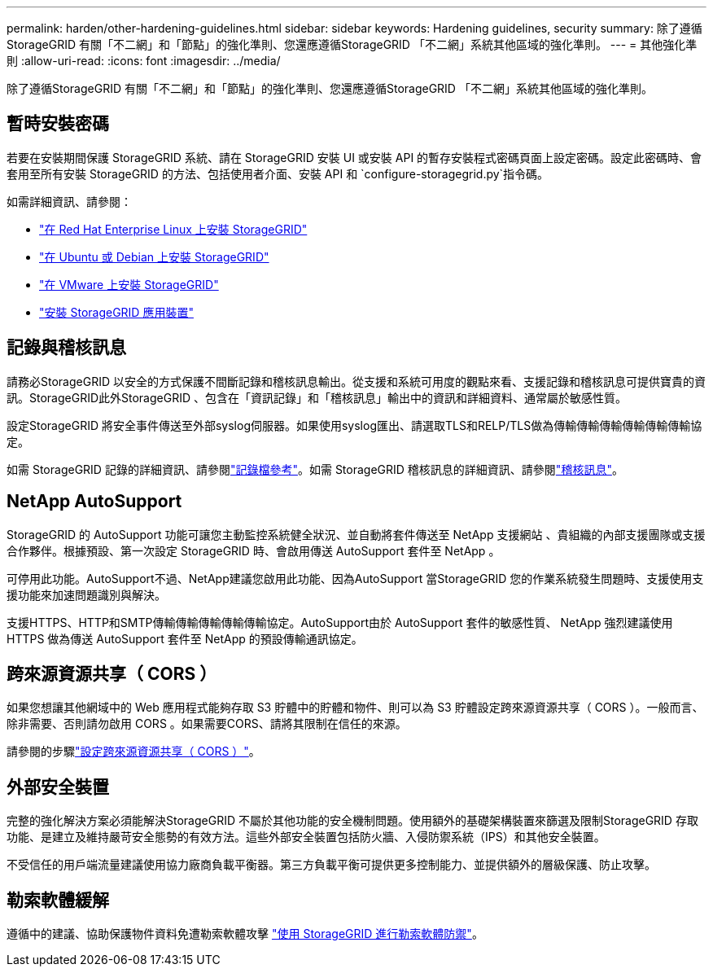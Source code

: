 ---
permalink: harden/other-hardening-guidelines.html 
sidebar: sidebar 
keywords: Hardening guidelines, security 
summary: 除了遵循StorageGRID 有關「不二網」和「節點」的強化準則、您還應遵循StorageGRID 「不二網」系統其他區域的強化準則。 
---
= 其他強化準則
:allow-uri-read: 
:icons: font
:imagesdir: ../media/


[role="lead"]
除了遵循StorageGRID 有關「不二網」和「節點」的強化準則、您還應遵循StorageGRID 「不二網」系統其他區域的強化準則。



== 暫時安裝密碼

若要在安裝期間保護 StorageGRID 系統、請在 StorageGRID 安裝 UI 或安裝 API 的暫存安裝程式密碼頁面上設定密碼。設定此密碼時、會套用至所有安裝 StorageGRID 的方法、包括使用者介面、安裝 API 和 `configure-storagegrid.py`指令碼。

如需詳細資訊、請參閱：

* link:../rhel/index.html["在 Red Hat Enterprise Linux 上安裝 StorageGRID"]
* link:../ubuntu/index.html["在 Ubuntu 或 Debian 上安裝 StorageGRID"]
* link:../vmware/index.html["在 VMware 上安裝 StorageGRID"]
* https://docs.netapp.com/us-en/storagegrid-appliances/installconfig/index.html["安裝 StorageGRID 應用裝置"^]




== 記錄與稽核訊息

請務必StorageGRID 以安全的方式保護不間斷記錄和稽核訊息輸出。從支援和系統可用度的觀點來看、支援記錄和稽核訊息可提供寶貴的資訊。StorageGRID此外StorageGRID 、包含在「資訊記錄」和「稽核訊息」輸出中的資訊和詳細資料、通常屬於敏感性質。

設定StorageGRID 將安全事件傳送至外部syslog伺服器。如果使用syslog匯出、請選取TLS和RELP/TLS做為傳輸傳輸傳輸傳輸傳輸傳輸協定。

如需 StorageGRID 記錄的詳細資訊、請參閱link:../monitor/logs-files-reference.html["記錄檔參考"]。如需 StorageGRID 稽核訊息的詳細資訊、請參閱link:../audit/audit-messages-main.html["稽核訊息"]。



== NetApp AutoSupport

StorageGRID 的 AutoSupport 功能可讓您主動監控系統健全狀況、並自動將套件傳送至 NetApp 支援網站 、貴組織的內部支援團隊或支援合作夥伴。根據預設、第一次設定 StorageGRID 時、會啟用傳送 AutoSupport 套件至 NetApp 。

可停用此功能。AutoSupport不過、NetApp建議您啟用此功能、因為AutoSupport 當StorageGRID 您的作業系統發生問題時、支援使用支援功能來加速問題識別與解決。

支援HTTPS、HTTP和SMTP傳輸傳輸傳輸傳輸傳輸協定。AutoSupport由於 AutoSupport 套件的敏感性質、 NetApp 強烈建議使用 HTTPS 做為傳送 AutoSupport 套件至 NetApp 的預設傳輸通訊協定。



== 跨來源資源共享（ CORS ）

如果您想讓其他網域中的 Web 應用程式能夠存取 S3 貯體中的貯體和物件、則可以為 S3 貯體設定跨來源資源共享（ CORS ）。一般而言、除非需要、否則請勿啟用 CORS 。如果需要CORS、請將其限制在信任的來源。

請參閱的步驟link:../tenant/configuring-cross-origin-resource-sharing-cors.html["設定跨來源資源共享（ CORS ）"]。



== 外部安全裝置

完整的強化解決方案必須能解決StorageGRID 不屬於其他功能的安全機制問題。使用額外的基礎架構裝置來篩選及限制StorageGRID 存取功能、是建立及維持嚴苛安全態勢的有效方法。這些外部安全裝置包括防火牆、入侵防禦系統（IPS）和其他安全裝置。

不受信任的用戶端流量建議使用協力廠商負載平衡器。第三方負載平衡可提供更多控制能力、並提供額外的層級保護、防止攻擊。



== 勒索軟體緩解

遵循中的建議、協助保護物件資料免遭勒索軟體攻擊 https://www.netapp.com/media/69498-tr-4921.pdf["使用 StorageGRID 進行勒索軟體防禦"^]。
